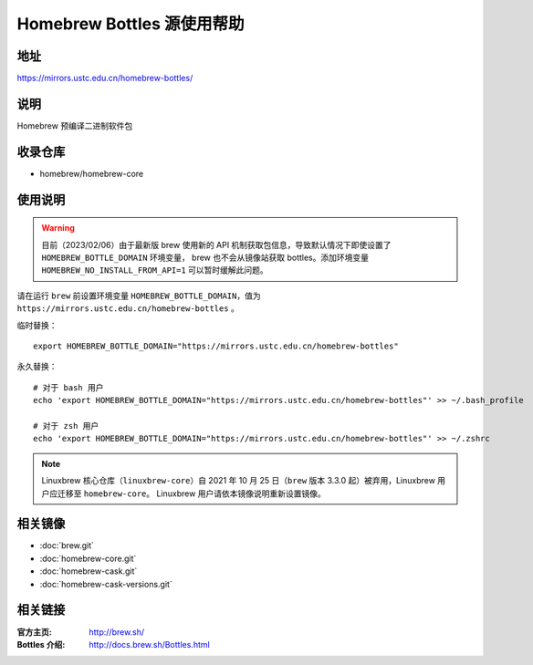 ===========================
Homebrew Bottles 源使用帮助
===========================

地址
====

https://mirrors.ustc.edu.cn/homebrew-bottles/

说明
====

Homebrew 预编译二进制软件包

收录仓库
========

* homebrew/homebrew-core

使用说明
========

.. warning::
    目前（2023/02/06）由于最新版 brew 使用新的 API 机制获取包信息，导致默认情况下即使设置了 ``HOMEBREW_BOTTLE_DOMAIN`` 环境变量，
    brew 也不会从镜像站获取 bottles。添加环境变量 ``HOMEBREW_NO_INSTALL_FROM_API=1`` 可以暂时缓解此问题。

请在运行 ``brew`` 前设置环境变量 ``HOMEBREW_BOTTLE_DOMAIN``，值为 ``https://mirrors.ustc.edu.cn/homebrew-bottles`` 。

临时替换：

::

    export HOMEBREW_BOTTLE_DOMAIN="https://mirrors.ustc.edu.cn/homebrew-bottles"

永久替换：

::

    # 对于 bash 用户
    echo 'export HOMEBREW_BOTTLE_DOMAIN="https://mirrors.ustc.edu.cn/homebrew-bottles"' >> ~/.bash_profile

    # 对于 zsh 用户
    echo 'export HOMEBREW_BOTTLE_DOMAIN="https://mirrors.ustc.edu.cn/homebrew-bottles"' >> ~/.zshrc

.. note::
    Linuxbrew 核心仓库（``linuxbrew-core``）自 2021 年 10 月 25 日（``brew`` 版本 3.3.0 起）被弃用，Linuxbrew 用户应迁移至 ``homebrew-core``。
    Linuxbrew 用户请依本镜像说明重新设置镜像。

相关镜像
========
- :doc:`brew.git`
- :doc:`homebrew-core.git`
- :doc:`homebrew-cask.git`
- :doc:`homebrew-cask-versions.git`

相关链接
========

:官方主页: http://brew.sh/
:Bottles 介绍: http://docs.brew.sh/Bottles.html
